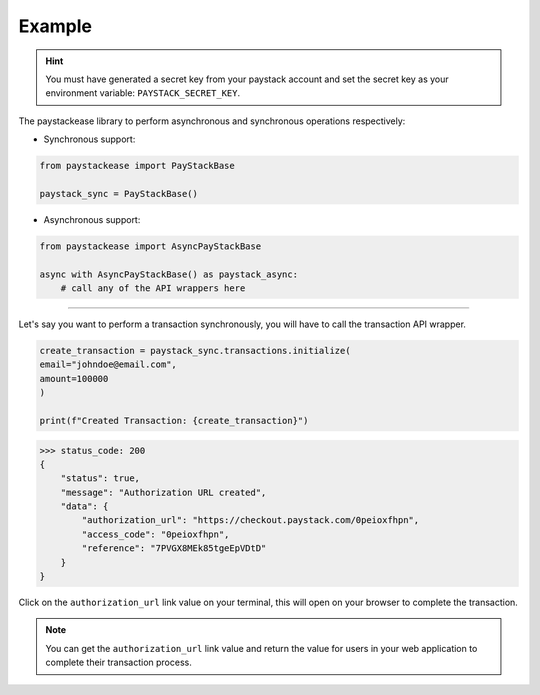 Example
=======

.. hint::
    You must have generated a secret key from your paystack account and set the secret key as your environment variable:
    ``PAYSTACK_SECRET_KEY``.


The paystackease library to perform asynchronous and synchronous operations respectively:

* Synchronous support:

.. code-block:: python

    from paystackease import PayStackBase

    paystack_sync = PayStackBase()


* Asynchronous support:

.. code-block:: python

    from paystackease import AsyncPayStackBase

    async with AsyncPayStackBase() as paystack_async:
        # call any of the API wrappers here


----------------------------------------------------------------

Let's say you want to perform a transaction synchronously, you will have to call the transaction API wrapper.

.. code-block:: python

    create_transaction = paystack_sync.transactions.initialize(
    email="johndoe@email.com",
    amount=100000
    )

    print(f"Created Transaction: {create_transaction}")

>>> status_code: 200
{
    "status": true,
    "message": "Authorization URL created",
    "data": {
        "authorization_url": "https://checkout.paystack.com/0peioxfhpn",
        "access_code": "0peioxfhpn",
        "reference": "7PVGX8MEk85tgeEpVDtD"
    }
}

Click on the ``authorization_url`` link value on your terminal, this will open on your browser to complete the transaction.

.. note::
    You can get the ``authorization_url`` link value and return the value for users in your web application to
    complete their transaction process.
